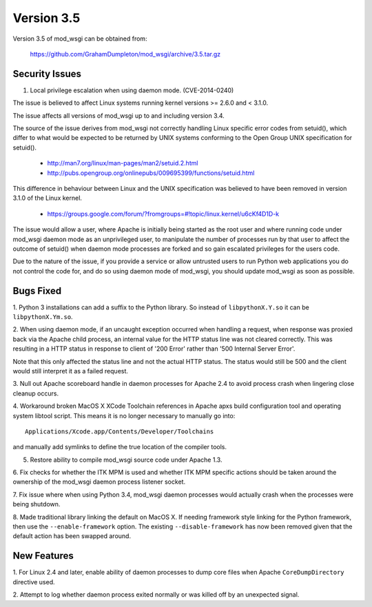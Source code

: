 ===========
Version 3.5
===========

Version 3.5 of mod_wsgi can be obtained from:

  https://github.com/GrahamDumpleton/mod_wsgi/archive/3.5.tar.gz

Security Issues
---------------

1. Local privilege escalation when using daemon mode. (CVE-2014-0240)

The issue is believed to affect Linux systems running kernel versions >=
2.6.0 and < 3.1.0.

The issue affects all versions of mod_wsgi up to and including version 3.4.

The source of the issue derives from mod_wsgi not correctly handling Linux
specific error codes from setuid(), which differ to what would be expected
to be returned by UNIX systems conforming to the Open Group UNIX
specification for setuid().

  * http://man7.org/linux/man-pages/man2/setuid.2.html
  * http://pubs.opengroup.org/onlinepubs/009695399/functions/setuid.html

This difference in behaviour between Linux and the UNIX specification was
believed to have been removed in version 3.1.0 of the Linux kernel.

 * https://groups.google.com/forum/?fromgroups=#!topic/linux.kernel/u6cKf4D1D-k

The issue would allow a user, where Apache is initially being started as
the root user and where running code under mod_wsgi daemon mode as an
unprivileged user, to manipulate the number of processes run by that user
to affect the outcome of setuid() when daemon mode processes are forked and
so gain escalated privileges for the users code.

Due to the nature of the issue, if you provide a service or allow untrusted
users to run Python web applications you do not control the code for, and
do so using daemon mode of mod_wsgi, you should update mod_wsgi as soon as
possible.

Bugs Fixed
----------

1. Python 3 installations can add a suffix to the Python library. So instead
of ``libpythonX.Y.so`` it can be ``libpythonX.Ym.so``.

2. When using daemon mode, if an uncaught exception occurred when handling
a request, when response was proxied back via the Apache child process, an
internal value for the HTTP status line was not cleared correctly. This
was resulting in a HTTP status in response to client of '200 Error' rather
than '500 Internal Server Error'.

Note that this only affected the status line and not the actual HTTP
status. The status would still be 500 and the client would still interpret
it as a failed request.

3. Null out Apache scoreboard handle in daemon processes for Apache 2.4 to
avoid process crash when lingering close cleanup occurs.

4. Workaround broken MacOS X XCode Toolchain references in Apache apxs
build configuration tool and operating system libtool script. This means
it is no longer necessary to manually go into::

  Applications/Xcode.app/Contents/Developer/Toolchains

and manually add symlinks to define the true location of the compiler tools.

5. Restore ability to compile mod_wsgi source code under Apache 1.3.

6. Fix checks for whether the ITK MPM is used and whether ITK MPM specific
actions should be taken around the ownership of the mod_wsgi daemon process
listener socket.

7. Fix issue where when using Python 3.4, mod_wsgi daemon processes would
actually crash when the processes were being shutdown.

8. Made traditional library linking the default on MacOS X. If needing
framework style linking for the Python framework, then use the
``--enable-framework`` option. The existing ``--disable-framework`` has now
been removed given that the default action has been swapped around.

New Features
------------

1. For Linux 2.4 and later, enable ability of daemon processes to dump core
files when Apache ``CoreDumpDirectory`` directive used.

2. Attempt to log whether daemon process exited normally or was killed off
by an unexpected signal.
